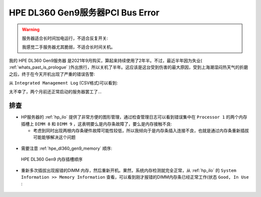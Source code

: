 .. _dl360_gen9_pci_bus_error:

=====================================
HPE DL360 Gen9服务器PCI Bus Error
=====================================

.. warning::

   服务器适合长时间加电运行，不适合反复开关:

   我感觉二手服务器尤其脆弱，不适合长时间关机。

我的 HPE DL360 Gen9服务器 是2021年9月购买，算起来持续使用了2年半。不过，最近半年因为失业( :ref:`whats_past_is_prologue` )外出旅行，所以关机了半年。这应该是这台受到伤害的最大原因，受到上海潮湿闷热天气的折磨之后，终于在今天开机出现了严重的错误告警:

从 ``Integrated Management Log`` (CSV格式)可以看到:

.. csv-table:: HPE DL360 gen9服务器PCI总线错误日志
   :file: dl360_gen9_pci_bus_error/integrated_management_log.csv
   :widths: 10, 10, 20, 10, 10, 10, 30
   :header-rows: 1

太不幸了，两个月前还正常启动的服务器罢工了...

排查
=======

- HP服务器的 :ref:`hp_ilo` 提供了非常方便的图形管理，通过检查管理日志可以看到错误集中在 ``Processor 1`` 的两个内存插槽上 ``DIMM 8`` 和 ``DIMM 9`` ，这表明要么是内存条故障了，要么是内存接触不良:

  - 考虑到同时出现两根内存条硬件故障可能性较低，所以我倾向于是内存条插入连接不良，也就是通过内存条重新插拔可能能够解决这个问题

.. figure:: ../../../../_static/linux/server/hardware/hpe/dl360_gen9_pci_bus_error-1.png

.. figure:: ../../../../_static/linux/server/hardware/hpe/dl360_gen9_pci_bus_error-2.png

- 需要注意 :ref:`hpe_dl360_gen9_memory` 顺序:

.. figure:: ../../../../_static/linux/server/hardware/hpe/hpe_dl360_gen9_memory.webp

   HPE DL360 Gen9 内存插槽顺序

- 重新多次插拔出现报错的DIMM 内存，然后重新开机。果然，系统内存检测就完全正常，从 :ref:`hp_ilo` 的 ``System Information >> Memory Information`` 查看，可以看到刚才报错的DIMM内存条已经正常工作(状态 ``Good, In Use`` :

.. figure:: ../../../../_static/linux/server/hardware/hpe/dl360_gen9_pci_bus_error-3.png
